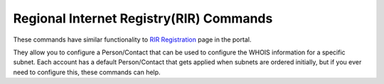 .. _cli_registration:

Regional Internet Registry(RIR) Commands
========================================

These commands have similar functionality to `RIR Registration <https://cloud.ibm.com/classic/network/rir>`_ page in the portal.

They allow you to configure a Person/Contact that can be used to configure the WHOIS information for a specific subnet. Each account has a default Person/Contact that gets applied when subnets are ordered initially, but if you ever need to configure this, these commands can help.


.. click:: SoftLayer.CLI.registration.detail:cli
    :prog: registration detail
    :show-nested:

.. click:: SoftLayer.CLI.registration.show:cli
    :prog: registration show
    :show-nested:

.. click:: SoftLayer.CLI.registration.person_create:cli
    :prog: registration person-create
    :show-nested:

.. click:: SoftLayer.CLI.registration.person_edit:cli
    :prog: registration person-edit
    :show-nested:

.. click:: SoftLayer.CLI.registration.person_detail:cli
    :prog: registration person-detail
    :show-nested:

.. click:: SoftLayer.CLI.registration.contacts:cli
    :prog: registration contacts
    :show-nested:

.. click:: SoftLayer.CLI.registration.subnet_detail:cli
    :prog: registration subnet-detail
    :show-nested:

.. click:: SoftLayer.CLI.registration.subnet_register:cli
    :prog: registration subnet-register
    :show-nested:

.. click:: SoftLayer.CLI.registration.subnet_clear:cli
    :prog: registration subnet-clear
    :show-nested:
